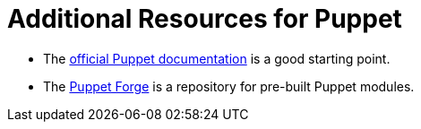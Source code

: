 [id="puppet_guide_additional_resources_{context}"]
= Additional Resources for Puppet

* The https://puppet.com/docs/puppet/7/puppet_index.html[official Puppet documentation] is a good starting point.
* The https://forge.puppet.com/[Puppet Forge] is a repository for pre-built Puppet modules.

